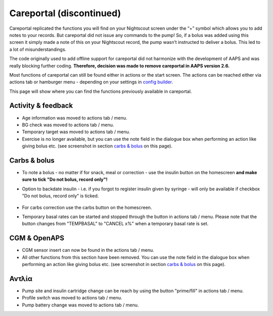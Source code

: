 Careportal (discontinued)
*******************************
Careportal replicated the functions you will find on your Nightscout screen under the “+” symbol which allows you to add notes to your records. But careportal did not issue any commands to the pump! So, if a bolus was added using this screen it simply made a note of this on your Nightscout record, the pump wasn’t instructed to deliver a bolus. This led to a lot of misunderstandings.

The code originally used to add offline support for careportal did not harmonize with the development of AAPS and was really blocking further coding. **Therefore, decision was made to remove careportal in AAPS version 2.6.**

Most functions of careportal can still be found either in actions or the start screen. The actions can be reached either via actions tab or hamburger menu - depending on your settings in `config builder <../Configuration/Config-Builder.html>`_.

This page will show where you can find the functions previously available in careportal.

Activity & feedback
==============================
.. image:: ../images/Careportal_25_26_1_IIb.png
  :alt: Careportal activity & feedback
  
* Age information was moved to actions tab / menu.
* BG check was moved to actions tab / menu.
* Temporary target was moved to actions tab / menu.
* Exercise is no longer available, but you can use the note field in the dialogue box when performing an action like giving bolus etc. (see screenshot in section `carbs & bolus <#id1>`_ on this page).

Carbs & bolus
==============================
.. image:: ../images/Careportal_25_26_2_IIa.png
  :alt: Careportal carbs & bolus
  
* To note a bolus - no matter if for snack, meal or correction - use the insulin button on the homescreen **and make sure to tick "Do not bolus, record only"!**
* Option to backdate insulin - i.e. if you forgot to register insulin given by syringe - will only be available if checkbox "Do not bolus, record only" is ticked.

   .. image:: ../images/Careportal_25_26_5.png
     :alt: Backdate insulin via insulin button

* For carbs correction use the carbs button on the homescreen.
* Temporary basal rates can be started and stopped through the button in actions tab / menu. Please note that the button changes from "TEMPBASAL" to "CANCEL x%" when a temporary basal rate is set.

CGM & OpenAPS
==============================
.. image:: ../images/Careportal_25_26_3_IIa.png
  :alt: Careportal CGM & OpenAPS
  
* CGM sensor insert can now be found in the actions tab / menu.
* All other functions from this section have been removed. You can use the note field in the dialogue box when performing an action like giving bolus etc. (see screenshot in section `carbs & bolus <#carbs-bolus>`_ on this page).

Αντλία
==============================
.. image:: ../images/Careportal_25_26_4_IIb.png
  :alt: Careportal Pump

* Pump site and insulin cartridge change can be reach by using the button "prime/fill" in actions tab / menu.
* Profile switch was moved to actions tab / menu.
* Pump battery change was moved to actions tab / menu.
